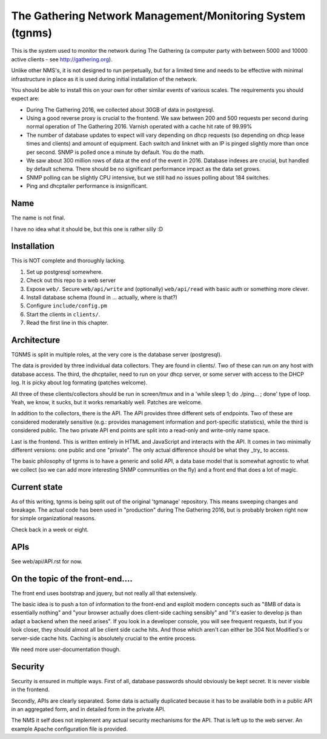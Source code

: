 The Gathering Network Management/Monitoring System (tgnms)
==========================================================

This is the system used to monitor the network during The Gathering (a
computer party with between 5000 and 10000 active clients - see
http://gathering.org).

Unlike other NMS's, it is not designed to run perpetually, but for a
limited time and needs to be effective with minimal infrastructure in place
as it is used during initial installation of the network.

You should be able to install this on your own for other similar events of
various scales. The requirements you should expect are:

- During The Gathering 2016, we collected about 30GB of data in postgresql.
- Using a good reverse proxy is crucial to the frontend. We saw between 200
  and 500 requests per second during normal operation of The Gathering
  2016. Varnish operated with a cache hit rate of 99.99%
- The number of database updates to expect will vary depending on dhcp
  requests (so depending on dhcp lease times and clients) and amount of
  equipment. Each switch and linknet with an IP is pinged slightly more
  than once per second. SNMP is polled once a minute by default. You do the
  math.
- We saw about 300 million rows of data at the end of the event in 2016.
  Database indexes are crucial, but handled by default schema. There should
  be no significant performance impact as the data set grows.
- SNMP polling can be slightly CPU intensive, but we still had no issues
  polling about 184 switches.
- Ping and dhcptailer performance is insignificant.

Name
----

The name is not final.

I have no idea what it should be, but this one is rather silly :D

Installation
------------

This is NOT complete and thoroughly lacking.

1. Set up postgresql somewhere.
2. Check out this repo to a web server
3. Expose ``web/``. Secure ``web/api/write`` and (optionally)
   ``web/api/read`` with basic auth or something more clever.
4. Install database schema (found in ... actually, where is that?)
5. Configure ``include/config.pm``
6. Start the clients in ``clients/``.
7. Read the first line in this chapter.

Architecture
------------

TGNMS is split in multiple roles, at the very core is the database server
(postgresql).

The data is provided by three individual data collectors. They are found in
clients/. Two of these can run on any host with database access. The third,
the dhcptailer, need to run on your dhcp server, or some server with access
to the DHCP log. It is picky about log formating (patches welcome).

All three of these clients/collectors should be run in screen/tmux and in a
'while sleep 1; do ./ping... ; done' type of loop. Yeah, we know, it sucks,
but it works remarkably well. Patches are welcome.

In addition to the collectors, there is the API. The API provides three
different sets of endpoints. Two of these are considered moderately
sensitive (e.g.: provides management information and port-specific
statistics), while the third is considered public. The two private API end
points are split into a read-only and write-only name space.

Last is the frontend. This is written entirely in HTML and JavaScript and
interacts with the API. It comes in two minimally different versions: one
public and one "private". The only actual difference should be what they
_try_ to access.

The basic philosophy of tgnms is to have a generic and solid API, a data
base model that is somewhat agnostic to what we collect (so we can add more
interesting SNMP communities on the fly) and a front end that does a lot of
magic.

Current state
-------------

As of this writing, tgnms is being split out of the original 'tgmanage'
repository. This means sweeping changes and breakage. The actual code has
been used in "production" during The Gathering 2016, but is probably broken
right now for simple organizational reasons.

Check back in a week or eight.

APIs
----

See web/api/API.rst for now.

On the topic of the front-end....
---------------------------------

The front end uses bootstrap and jquery, but not really all that
extensively.

The basic idea is to push a ton of information to the front-end and exploit
modern concepts such as "8MB of data is essentially nothing" and "your
browser actually does client-side caching sensibly" and "it's easier to
develop js than adapt a backend when the need arises". If you look in a
developer console, you will see frequent requests, but if you look closer,
they should almost all be client side cache hits. And those which aren't
can either be 304 Not Modified's or server-side cache hits. Caching is
absolutely crucial to the entire process.

We need more user-documentation though.

Security
--------

Security is ensured in multiple ways. First of all, database passwords
should obviously be kept secret. It is never visible in the frontend.

Secondly, APIs are clearly separated. Some data is actually duplicated
because it has to be available both in a public API in an aggregated form,
and in detailed form in the private API.

The NMS it self does not implement any actual security mechanisms for the
API. That is left up to the web server. An example Apache configuration
file is provided.


